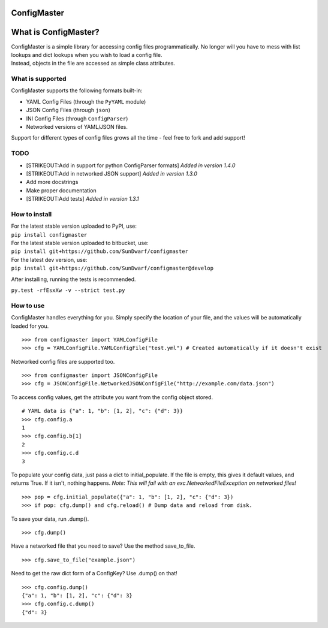 ConfigMaster
------------

|Build Status| |PyPI version| |PyPI DailyDownloads|

What is ConfigMaster?
---------------------

| ConfigMaster is a simple library for accessing config files
  programmatically. No longer will you have to mess with list lookups
  and dict lookups when you wish to load a config file.
| Instead, objects in the file are accessed as simple class attributes.

What is supported
~~~~~~~~~~~~~~~~~

ConfigMaster supports the following formats built-in:

-  YAML Config Files (through the ``PyYAML`` module)
-  JSON Config Files (through ``json``)
-  INI Config Files (through ``ConfigParser``)
-  Networked versions of YAML/JSON files.

Support for different types of config files grows all the time - feel
free to fork and add support!

TODO
~~~~

-  [STRIKEOUT:Add in support for python ConfigParser formats] *Added in
   version 1.4.0*
-  [STRIKEOUT:Add in networked JSON support] *Added in version 1.3.0*
-  Add more docstrings
-  Make proper documentation
-  [STRIKEOUT:Add tests] *Added in version 1.3.1*

How to install
~~~~~~~~~~~~~~

| For the latest stable version uploaded to PyPI, use:
| ``pip install configmaster``

| For the latest stable version uploaded to bitbucket, use:
| ``pip install git+https://github.com/SunDwarf/configmaster``

| For the latest dev version, use:
| ``pip install git+https://github.com/SunDwarf/configmaster@develop``

After installing, running the tests is recommended.

``py.test -rfEsxXw -v --strict test.py``

How to use
~~~~~~~~~~

ConfigMaster handles everything for you. Simply specify the location of
your file, and the values will be automatically loaded for you.

::

    >>> from configmaster import YAMLConfigFile  
    >>> cfg = YAMLConfigFile.YAMLConfigFile("test.yml") # Created automatically if it doesn't exist  

Networked config files are supported too.

::

    >>> from configmaster import JSONConfigFile
    >>> cfg = JSONConfigFile.NetworkedJSONConfigFile("http://example.com/data.json")

To access config values, get the attribute you want from the config
object stored.

::

    # YAML data is {"a": 1, "b": [1, 2], "c": {"d": 3}}  
    >>> cfg.config.a  
    1  
    >>> cfg.config.b[1]  
    2  
    >>> cfg.config.c.d  
    3    

To populate your config data, just pass a dict to initial\_populate. If
the file is empty, this gives it default values, and returns True. If it
isn't, nothing happens. *Note: This will fail with an
exc.NetworkedFileException on networked files!*

::

    >>> pop = cfg.initial_populate({"a": 1, "b": [1, 2], "c": {"d": 3})
    >>> if pop: cfg.dump() and cfg.reload() # Dump data and reload from disk.

To save your data, run .dump().

::

    >>> cfg.dump()

Have a networked file that you need to save? Use the method
save\_to\_file.

::

    >>> cfg.save_to_file("example.json")

Need to get the raw dict form of a ConfigKey? Use .dump() on that!

::

    >>> cfg.config.dump()
    {"a": 1, "b": [1, 2], "c": {"d": 3}
    >>> cfg.config.c.dump()
    {"d": 3}

.. |Build Status| image:: https://drone.io/github.com/SunDwarf/ConfigMaster/status.png
   :target: https://drone.io/github.com/SunDwarf/ConfigMaster/latest
.. |PyPI version| image:: https://img.shields.io/pypi/v/ConfigMaster.svg
   :target: https://pypi.python.org/pypi/ConfigMaster/
.. |PyPI DailyDownloads| image:: https://img.shields.io/pypi/dd/ConfigMaster.svg
   :target: https://pypi.python.org/pypi/ConfigMaster/
